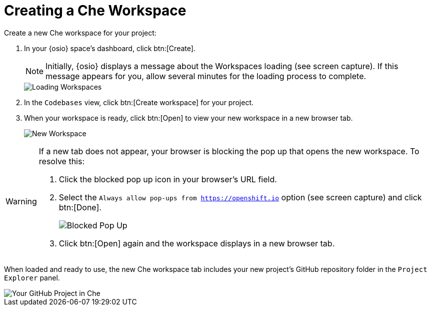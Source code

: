 [#create_che_workspace-{context}]
= Creating a Che Workspace

Create a new Che workspace for your project:

. In your {osio} space's dashboard, click btn:[Create].
+
NOTE: Initially, {osio} displays a message about the Workspaces loading (see screen capture). If this message appears for you, allow several minutes for the loading process to complete.
+
image::loading_workspaces.png[Loading Workspaces]
+
. In the `Codebases` view, click btn:[Create workspace] for your project.
. When your workspace is ready, click btn:[Open] to view your new workspace in a new browser tab.
+
image::new_ws.png[New Workspace]

[WARNING]
====
If a new tab does not appear, your browser is blocking the pop up that opens the new workspace. To resolve this:

. Click the blocked pop up icon in your browser's URL field.
. Select the `Always allow pop-ups from https://openshift.io` option (see screen capture) and click btn:[Done].
+
image::blocked_popup.png[Blocked Pop Up]
+
. Click btn:[Open] again and the workspace displays in a new browser tab.
====

When loaded and ready to use, the new Che workspace tab includes your new project's GitHub repository folder in the `Project Explorer` panel.

image::proj_gh.png[Your GitHub Project in Che]
